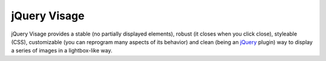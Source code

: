 jQuery Visage
=============

jQuery Visage provides a stable (no partially displayed elements), robust (it
closes when you click close), styleable (CSS), customizable (you can reprogram
many aspects of its behavior) and clean (being an jQuery_ plugin) way to display
a series of images in a lightbox-like way.

.. _jQuery: http://jquery.com/

